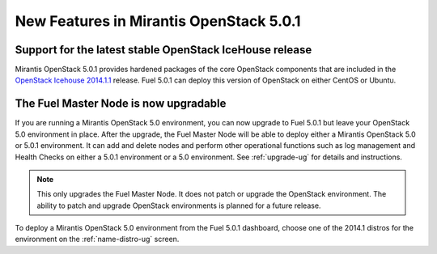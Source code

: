 

New Features in Mirantis OpenStack 5.0.1
========================================

Support for the latest stable OpenStack IceHouse release
--------------------------------------------------------
Mirantis OpenStack 5.0.1 provides hardened packages
of the core OpenStack components
that are included in the
`OpenStack Icehouse 2014.1.1 <https://wiki.openstack.org/wiki/ReleaseNotes/2014.1.1>`_ release.
Fuel 5.0.1 can deploy this version of OpenStack on either CentOS or Ubuntu.

The Fuel Master Node is now upgradable
--------------------------------------

If you are running a Mirantis OpenStack 5.0 environment,
you can now upgrade to Fuel 5.0.1
but leave your OpenStack 5.0 environment in place.
After the upgrade,
the Fuel Master Node will be able to deploy
either a Mirantis OpenStack 5.0 or 5.0.1 environment.
It can add and delete nodes
and perform other operational functions
such as log management and Health Checks
on either a 5.0.1 environment
or a 5.0 environment.
See :ref:`upgrade-ug` for details and instructions.

.. Note:: This only upgrades the Fuel Master Node.
   It does not patch or upgrade the OpenStack environment.
   The ability to patch and upgrade OpenStack environments
   is planned for a future release.

To deploy a Mirantis OpenStack 5.0 environment from the Fuel 5.0.1 dashboard,
choose one of the 2014.1 distros for the environment
on the :ref:`name-distro-ug` screen.


